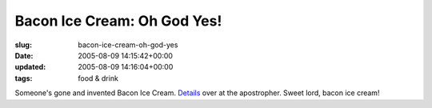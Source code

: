 Bacon Ice Cream: Oh God Yes!
============================

:slug: bacon-ice-cream-oh-god-yes
:date: 2005-08-09 14:15:42+00:00
:updated: 2005-08-09 14:16:04+00:00
:tags: food & drink

Someone's gone and invented Bacon Ice Cream.
`Details <http://www.apostropher.com/blog/archives/002641.html>`__ over
at the apostropher. Sweet lord, bacon ice cream!
